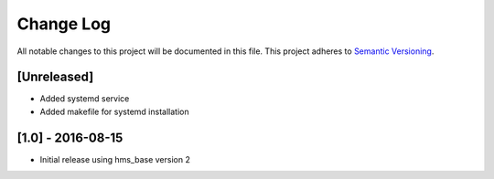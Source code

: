 Change Log
==========

All notable changes to this project will be documented in this file.
This project adheres to `Semantic Versioning <http://semver.org/>`__.

[Unreleased]
------------

- Added systemd service
- Added makefile for systemd installation

[1.0] - 2016-08-15
------------------

- Initial release using hms_base version 2